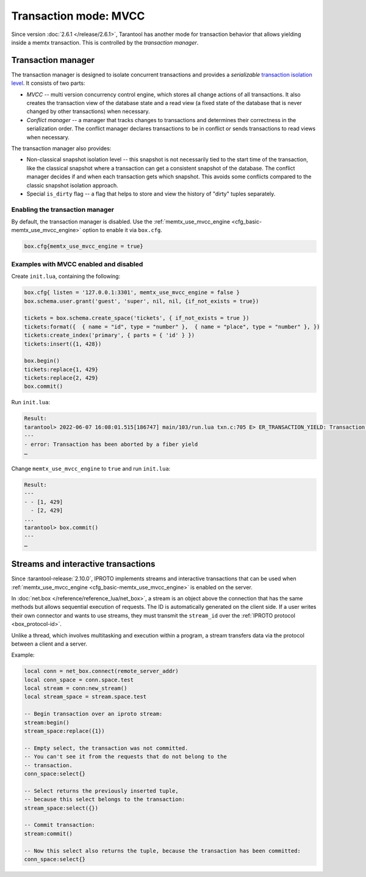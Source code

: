 ..  _txn_mode_transaction-manager:

Transaction mode: MVCC
======================

Since version :doc:`2.6.1 </release/2.6.1>`,
Tarantool has another mode for transaction behavior that
allows yielding inside a memtx transaction. This is controlled by
the *transaction manager*.

..  _txn_mode_mvcc-tnx-manager:

Transaction manager
-------------------

The transaction manager is designed to isolate concurrent transactions
and provides a *serializable* 
`transaction isolation level <https://en.wikipedia.org/wiki/Isolation_(database_systems)#Isolation_levels>`_.
It consists of two parts:

*   *MVCC* -- multi version concurrency control engine, which stores all change actions of all 
    transactions. It also creates the transaction view of the database state and a read view 
    (a fixed state of the database that is never changed by other transactions) when necessary.
    

*   *Conflict manager* -- a manager that tracks changes to transactions and determines their correctness
    in the serialization order. The conflict manager declares transactions to be in conflict 
    or sends transactions to read views when necessary.

The transaction manager also provides: 

*   Non-classical snapshot isolation level -- this snapshot is not necessarily tied to the start 
    time of the transaction, like the classical snapshot where a transaction 
    can get a consistent snapshot of the database. The conflict manager decides if and when 
    each transaction gets which snapshot. This avoids some conflicts compared 
    to the classic snapshot isolation approach.

*   Special ``is_dirty`` flag -- a flag that helps to store and view the history of "dirty" 
    tuples separately.

..  _txn_mode_mvcc-enabling:

Enabling the transaction manager
~~~~~~~~~~~~~~~~~~~~~~~~~~~~~~~~

By default, the transaction manager is disabled. Use the :ref:`memtx_use_mvcc_engine <cfg_basic-memtx_use_mvcc_engine>` 
option to enable it via ``box.cfg``.

..  code-block:: enabling

    box.cfg{memtx_use_mvcc_engine = true}
 
..  _txn_mode_mvcc-examples:

Examples with MVCC enabled and disabled
~~~~~~~~~~~~~~~~~~~~~~~~~~~~~~~~~~~~~~~

Create ``init.lua``, containing the following:

..  code-block:: init.lua

    box.cfg{ listen = '127.0.0.1:3301', memtx_use_mvcc_engine = false }
    box.schema.user.grant('guest', 'super', nil, nil, {if_not_exists = true})

    tickets = box.schema.create_space('tickets', { if_not_exists = true })
    tickets:format({  { name = "id", type = "number" },  { name = "place", type = "number" }, })  
    tickets:create_index('primary', { parts = { 'id' } })
    tickets:insert({1, 428})
    
    box.begin()
    tickets:replace{1, 429}
    tickets:replace{2, 429}
    box.commit()

Run ``init.lua``:

..  code-block:: false
    
    Result: 
    tarantool> 2022-06-07 16:08:01.515[186747] main/103/run.lua txn.c:705 E> ER_TRANSACTION_YIELD: Transaction has been aborted by a fiber yield
    ---
    - error: Transaction has been aborted by a fiber yield
    …

Change ``memtx_use_mvcc_engine`` to ``true`` and run ``init.lua``:

..  code-block:: true
    
    Result:
    ---
    - - [1, 429]
      - [2, 429]
    ...
    tarantool> box.commit()
    ---
    …

..  _txn_mode_stream-interactive-transactions:

Streams and interactive transactions
------------------------------------

Since :tarantool-release:`2.10.0`, IPROTO implements streams and interactive 
transactions that can be used when :ref:`memtx_use_mvcc_engine <cfg_basic-memtx_use_mvcc_engine>`
is enabled on the server.

..  glossary::

    Stream
        A stream supports multiplexing several transactions over one connection. 
        Each stream has its own identifier, which is unique within the connection.
        All requests with the same non-zero stream ID belong to the same stream.
        All requests in a stream are executed strictly sequentially. 
        This allows the implementation of
        :term:`interactive transactions <interactive transaction>`.
        If the stream ID of a request is ``0``, it does not belong to any stream and is 
        processed in the old way.


In :doc:`net.box </reference/reference_lua/net_box>`, a stream is an object above 
the connection that has the same methods but allows sequential execution of requests.
The ID is automatically generated on the client side.
If a user writes their own connector and wants to use streams, 
they must transmit the ``stream_id`` over the :ref:`IPROTO protocol <box_protocol-id>`.

Unlike a thread, which involves multitasking and execution within a program,
a stream transfers data via the protocol between a client and a server.

..  glossary::

    Interactive transaction
        An interactive transaction is one that does not need to be sent in a single request.
        There are multiple ways to begin, commit, and roll back a transaction, and they can be mixed. 
        You can use :ref:`stream:begin() <net_box-stream_begin>`, :ref:`stream:commit() <net_box-stream_commit>`, 
        :ref:`stream:rollback() <net_box-stream_rollback>` or the appropriate stream methods 
        -- ``call``, ``eval``, or ``execute`` -- using the SQL transaction syntax. 

Example:

..  code-block:: lua

    local conn = net_box.connect(remote_server_addr)
    local conn_space = conn.space.test
    local stream = conn:new_stream()
    local stream_space = stream.space.test

    -- Begin transaction over an iproto stream:
    stream:begin()
    stream_space:replace({1})

    -- Empty select, the transaction was not committed.
    -- You can't see it from the requests that do not belong to the
    -- transaction.
    conn_space:select{}

    -- Select returns the previously inserted tuple,
    -- because this select belongs to the transaction:
    stream_space:select({})

    -- Commit transaction:
    stream:commit()

    -- Now this select also returns the tuple, because the transaction has been committed:
    conn_space:select{}



